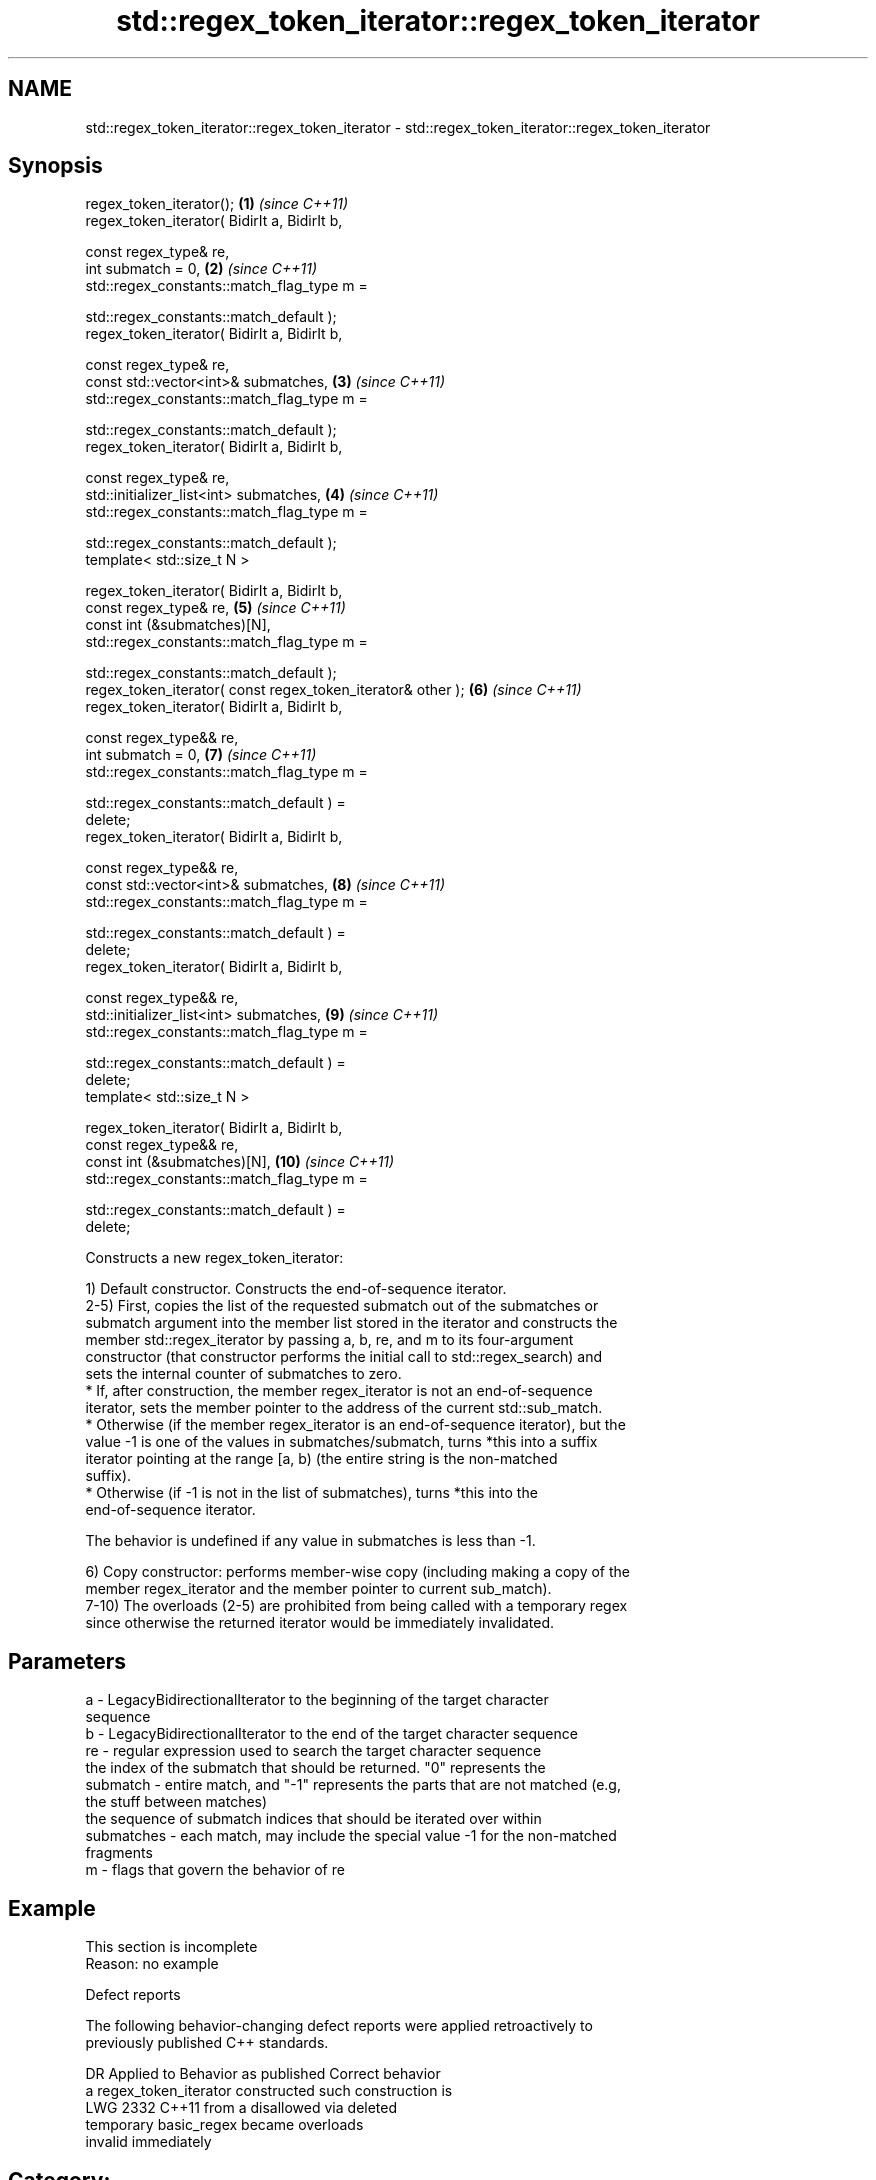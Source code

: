 .TH std::regex_token_iterator::regex_token_iterator 3 "2024.06.10" "http://cppreference.com" "C++ Standard Libary"
.SH NAME
std::regex_token_iterator::regex_token_iterator \- std::regex_token_iterator::regex_token_iterator

.SH Synopsis
   regex_token_iterator();                                           \fB(1)\fP  \fI(since C++11)\fP
   regex_token_iterator( BidirIt a, BidirIt b,

                         const regex_type& re,
                         int submatch = 0,                           \fB(2)\fP  \fI(since C++11)\fP
                         std::regex_constants::match_flag_type m =

                             std::regex_constants::match_default );
   regex_token_iterator( BidirIt a, BidirIt b,

                         const regex_type& re,
                         const std::vector<int>& submatches,         \fB(3)\fP  \fI(since C++11)\fP
                         std::regex_constants::match_flag_type m =

                             std::regex_constants::match_default );
   regex_token_iterator( BidirIt a, BidirIt b,

                         const regex_type& re,
                         std::initializer_list<int> submatches,      \fB(4)\fP  \fI(since C++11)\fP
                         std::regex_constants::match_flag_type m =

                             std::regex_constants::match_default );
   template< std::size_t N >

   regex_token_iterator( BidirIt a, BidirIt b,
                         const regex_type& re,                       \fB(5)\fP  \fI(since C++11)\fP
                         const int (&submatches)[N],
                         std::regex_constants::match_flag_type m =

                             std::regex_constants::match_default );
   regex_token_iterator( const regex_token_iterator& other );        \fB(6)\fP  \fI(since C++11)\fP
   regex_token_iterator( BidirIt a, BidirIt b,

                         const regex_type&& re,
                         int submatch = 0,                           \fB(7)\fP  \fI(since C++11)\fP
                         std::regex_constants::match_flag_type m =

                             std::regex_constants::match_default ) =
   delete;
   regex_token_iterator( BidirIt a, BidirIt b,

                         const regex_type&& re,
                         const std::vector<int>& submatches,         \fB(8)\fP  \fI(since C++11)\fP
                         std::regex_constants::match_flag_type m =

                             std::regex_constants::match_default ) =
   delete;
   regex_token_iterator( BidirIt a, BidirIt b,

                         const regex_type&& re,
                         std::initializer_list<int> submatches,      \fB(9)\fP  \fI(since C++11)\fP
                         std::regex_constants::match_flag_type m =

                             std::regex_constants::match_default ) =
   delete;
   template< std::size_t N >

   regex_token_iterator( BidirIt a, BidirIt b,
                         const regex_type&& re,
                         const int (&submatches)[N],                 \fB(10)\fP \fI(since C++11)\fP
                         std::regex_constants::match_flag_type m =

                             std::regex_constants::match_default ) =
   delete;

   Constructs a new regex_token_iterator:

   1) Default constructor. Constructs the end-of-sequence iterator.
   2-5) First, copies the list of the requested submatch out of the submatches or
   submatch argument into the member list stored in the iterator and constructs the
   member std::regex_iterator by passing a, b, re, and m to its four-argument
   constructor (that constructor performs the initial call to std::regex_search) and
   sets the internal counter of submatches to zero.
     * If, after construction, the member regex_iterator is not an end-of-sequence
       iterator, sets the member pointer to the address of the current std::sub_match.
     * Otherwise (if the member regex_iterator is an end-of-sequence iterator), but the
       value -1 is one of the values in submatches/submatch, turns *this into a suffix
       iterator pointing at the range [a, b) (the entire string is the non-matched
       suffix).
     * Otherwise (if -1 is not in the list of submatches), turns *this into the
       end-of-sequence iterator.

   The behavior is undefined if any value in submatches is less than -1.

   6) Copy constructor: performs member-wise copy (including making a copy of the
   member regex_iterator and the member pointer to current sub_match).
   7-10) The overloads (2-5) are prohibited from being called with a temporary regex
   since otherwise the returned iterator would be immediately invalidated.

.SH Parameters

   a          - LegacyBidirectionalIterator to the beginning of the target character
                sequence
   b          - LegacyBidirectionalIterator to the end of the target character sequence
   re         - regular expression used to search the target character sequence
                the index of the submatch that should be returned. "0" represents the
   submatch   - entire match, and "-1" represents the parts that are not matched (e.g,
                the stuff between matches)
                the sequence of submatch indices that should be iterated over within
   submatches - each match, may include the special value -1 for the non-matched
                fragments
   m          - flags that govern the behavior of re

.SH Example

    This section is incomplete
    Reason: no example

   Defect reports

   The following behavior-changing defect reports were applied retroactively to
   previously published C++ standards.

      DR    Applied to       Behavior as published              Correct behavior
                       a regex_token_iterator constructed such construction is
   LWG 2332 C++11      from a                             disallowed via deleted
                       temporary basic_regex became       overloads
                       invalid immediately

.SH Category:
     * Todo no example
